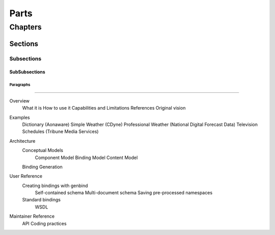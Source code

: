 #####
Parts
#####

********
Chapters
********

Sections
========

Subsections
-----------

SubSubsections
^^^^^^^^^^^^^^

Paragraphs
""""""""""

==================================================

Overview
  What it is
  How to use it
  Capabilities and Limitations
  References
  Original vision
Examples
  Dictionary (Aonaware)
  Simple Weather (CDyne)
  Professional Weather (National Digital Forecast Data)
  Television Schedules (Tribune Media Services)
Architecture
  Conceptual Models
    Component Model
    Binding Model
    Content Model
  Binding Generation
User Reference
  Creating bindings with genbind
    Self-contained schema
    Multi-document schema
    Saving pre-processed namespaces
  Standard bindings
    WSDL
Maintainer Reference
  API
  Coding practices
